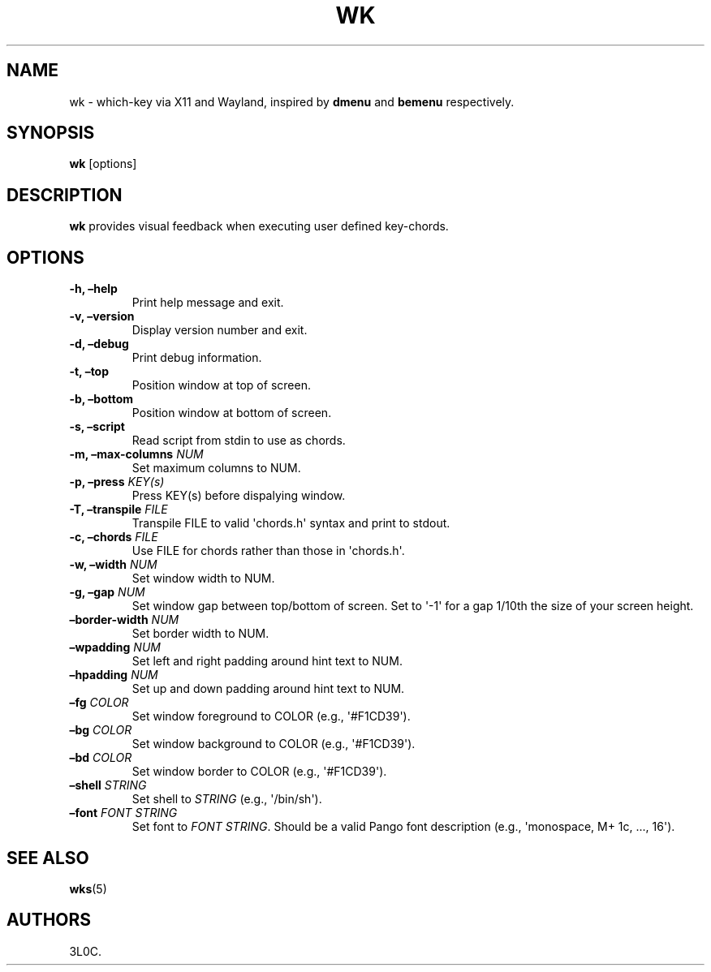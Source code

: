 .\" Automatically generated by Pandoc 3.1.8
.\"
.TH "WK" "1" "" "" ""
.SH NAME
wk - which-key via X11 and Wayland, inspired by \f[B]dmenu\f[R] and
\f[B]bemenu\f[R] respectively.
.SH SYNOPSIS
\f[B]wk\f[R] [options]
.SH DESCRIPTION
\f[B]wk\f[R] provides visual feedback when executing user defined
key-chords.
.SH OPTIONS
.TP
\f[B]-h, \[en]help\f[R]
Print help message and exit.
.TP
\f[B]-v, \[en]version\f[R]
Display version number and exit.
.TP
\f[B]-d, \[en]debug\f[R]
Print debug information.
.TP
\f[B]-t, \[en]top\f[R]
Position window at top of screen.
.TP
\f[B]-b, \[en]bottom\f[R]
Position window at bottom of screen.
.TP
\f[B]-s, \[en]script\f[R]
Read script from stdin to use as chords.
.TP
\f[B]-m, \[en]max-columns\f[R] \f[I]NUM\f[R]
Set maximum columns to NUM.
.TP
\f[B]-p, \[en]press\f[R] \f[I]KEY(s)\f[R]
Press KEY(s) before dispalying window.
.TP
\f[B]-T, \[en]transpile\f[R] \f[I]FILE\f[R]
Transpile FILE to valid \[aq]chords.h\[aq] syntax and print to stdout.
.TP
\f[B]-c, \[en]chords\f[R] \f[I]FILE\f[R]
Use FILE for chords rather than those in \[aq]chords.h\[aq].
.TP
\f[B]-w, \[en]width\f[R] \f[I]NUM\f[R]
Set window width to NUM.
.TP
\f[B]-g, \[en]gap\f[R] \f[I]NUM\f[R]
Set window gap between top/bottom of screen.
Set to \[aq]-1\[aq] for a gap 1/10th the size of your screen height.
.TP
\f[B]\[en]border-width\f[R] \f[I]NUM\f[R]
Set border width to NUM.
.TP
\f[B]\[en]wpadding\f[R] \f[I]NUM\f[R]
Set left and right padding around hint text to NUM.
.TP
\f[B]\[en]hpadding\f[R] \f[I]NUM\f[R]
Set up and down padding around hint text to NUM.
.TP
\f[B]\[en]fg\f[R] \f[I]COLOR\f[R]
Set window foreground to COLOR (e.g., \[aq]#F1CD39\[aq]).
.TP
\f[B]\[en]bg\f[R] \f[I]COLOR\f[R]
Set window background to COLOR (e.g., \[aq]#F1CD39\[aq]).
.TP
\f[B]\[en]bd\f[R] \f[I]COLOR\f[R]
Set window border to COLOR (e.g., \[aq]#F1CD39\[aq]).
.TP
\f[B]\[en]shell\f[R] \f[I]STRING\f[R]
Set shell to \f[I]STRING\f[R] (e.g., \[aq]/bin/sh\[aq]).
.TP
\f[B]\[en]font\f[R] \f[I]FONT STRING\f[R]
Set font to \f[I]FONT STRING\f[R].
Should be a valid Pango font description (e.g., \[aq]monospace, M+ 1c,
\&..., 16\[aq]).
.SH SEE ALSO
\f[B]wks\f[R]​(5)
.SH AUTHORS
3L0C.
